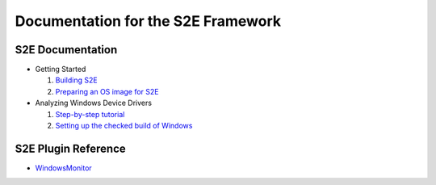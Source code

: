 ===================================
Documentation for the S2E Framework
===================================

S2E Documentation
=================

* Getting Started

  1. `Building S2E <BuildingS2E.html>`_
  2. `Preparing an OS image for S2E <ImageInstallation.html>`_
  
* Analyzing Windows Device Drivers

  1. `Step-by-step tutorial <Windows/CheckedBuild.html>`_  
  2. `Setting up the checked build of Windows <Windows/CheckedBuild.html>`_  
  
  
S2E Plugin Reference
====================

* `WindowsMonitor <Plugins/WindowsInterceptor/WindowsMonitor.html>`_
